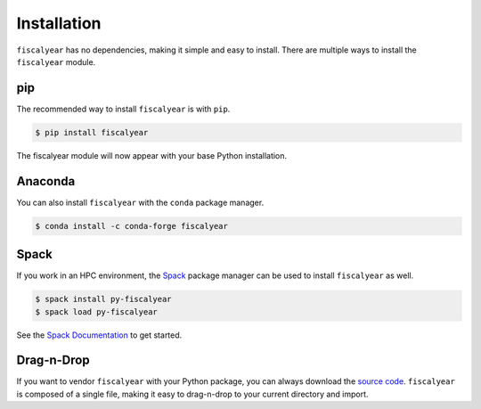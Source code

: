 Installation
============

``fiscalyear`` has no dependencies, making it simple and easy to install. There are multiple ways to install the ``fiscalyear`` module.


pip
---

The recommended way to install ``fiscalyear`` is with ``pip``.

.. code-block:: console

   $ pip install fiscalyear


The fiscalyear module will now appear with your base Python installation.


Anaconda
--------

You can also install ``fiscalyear`` with the ``conda`` package manager.

.. code-block:: console

   $ conda install -c conda-forge fiscalyear


Spack
-----

If you work in an HPC environment, the `Spack <https://spack.io/>`_ package manager can be used to install ``fiscalyear`` as well.

.. code-block:: console

   $ spack install py-fiscalyear
   $ spack load py-fiscalyear


See the `Spack Documentation <https://spack.readthedocs.io/en/latest/>`_ to get started.


Drag-n-Drop
-----------

If you want to vendor ``fiscalyear`` with your Python package, you can always download the `source code <https://github.com/adamjstewart/fiscalyear/blob/master/fiscalyear.py>`_. ``fiscalyear`` is composed of a single file, making it easy to drag-n-drop to your current directory and import.
